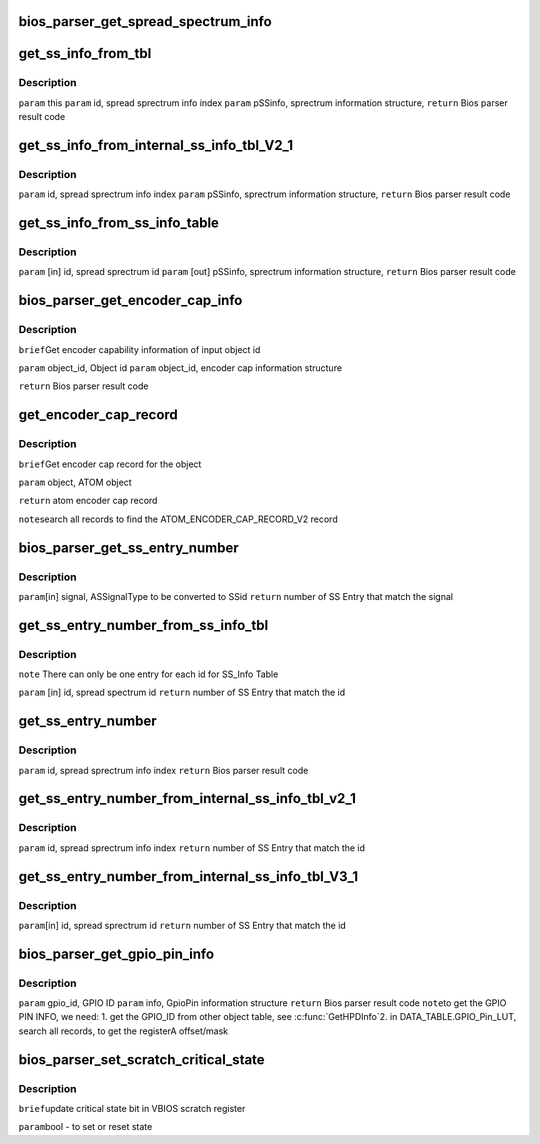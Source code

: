 .. -*- coding: utf-8; mode: rst -*-
.. src-file: drivers/gpu/drm/amd/display/dc/bios/bios_parser.c

.. _`bios_parser_get_spread_spectrum_info`:

bios_parser_get_spread_spectrum_info
====================================

.. c:function:: enum bp_result bios_parser_get_spread_spectrum_info(struct dc_bios *dcb, enum as_signal_type signal, uint32_t index, struct spread_spectrum_info *ss_info)

    Get spread spectrum information from the ASIC_InternalSS_Info(ver 2.1 or ver 3.1) or SS_Info table from the VBIOS. Currently ASIC_InternalSS_Info ver 2.1 can co-exist with SS_Info table. Expect ASIC_InternalSS_Info ver 3.1, there is only one entry for each signal /ss id.  However, there is no planning of supporting multiple spread Sprectum entry for EverGreen \ ``param``\  [in] this \ ``param``\  [in] signal, ASSignalType to be converted to info index \ ``param``\  [in] index, number of entries that match the converted info index \ ``param``\  [out] ss_info, sprectrum information structure, \ ``return``\  Bios parser result code

    :param dcb:
        *undescribed*
    :type dcb: struct dc_bios \*

    :param signal:
        *undescribed*
    :type signal: enum as_signal_type

    :param index:
        *undescribed*
    :type index: uint32_t

    :param ss_info:
        *undescribed*
    :type ss_info: struct spread_spectrum_info \*

.. _`get_ss_info_from_tbl`:

get_ss_info_from_tbl
====================

.. c:function:: enum bp_result get_ss_info_from_tbl(struct bios_parser *bp, uint32_t id, struct spread_spectrum_info *ss_info)

    Get spread sprectrum information from the ASIC_InternalSS_Info Ver 2.1 or SS_Info table from the VBIOS There can not be more than 1 entry for  ASIC_InternalSS_Info Ver 2.1 or SS_Info.

    :param bp:
        *undescribed*
    :type bp: struct bios_parser \*

    :param id:
        *undescribed*
    :type id: uint32_t

    :param ss_info:
        *undescribed*
    :type ss_info: struct spread_spectrum_info \*

.. _`get_ss_info_from_tbl.description`:

Description
-----------

\ ``param``\  this
\ ``param``\  id, spread sprectrum info index
\ ``param``\  pSSinfo, sprectrum information structure,
\ ``return``\  Bios parser result code

.. _`get_ss_info_from_internal_ss_info_tbl_v2_1`:

get_ss_info_from_internal_ss_info_tbl_V2_1
==========================================

.. c:function:: enum bp_result get_ss_info_from_internal_ss_info_tbl_V2_1(struct bios_parser *bp, uint32_t id, struct spread_spectrum_info *info)

    Get spread sprectrum information from the ASIC_InternalSS_Info table Ver 2.1 from the VBIOS There will not be multiple entry for Ver 2.1

    :param bp:
        *undescribed*
    :type bp: struct bios_parser \*

    :param id:
        *undescribed*
    :type id: uint32_t

    :param info:
        *undescribed*
    :type info: struct spread_spectrum_info \*

.. _`get_ss_info_from_internal_ss_info_tbl_v2_1.description`:

Description
-----------

\ ``param``\  id, spread sprectrum info index
\ ``param``\  pSSinfo, sprectrum information structure,
\ ``return``\  Bios parser result code

.. _`get_ss_info_from_ss_info_table`:

get_ss_info_from_ss_info_table
==============================

.. c:function:: enum bp_result get_ss_info_from_ss_info_table(struct bios_parser *bp, uint32_t id, struct spread_spectrum_info *ss_info)

    Get spread sprectrum information from the SS_Info table from the VBIOS if the pointer to info is NULL, indicate the caller what to know the number of entries that matches the id for, the SS_Info table, there should not be more than 1 entry match.

    :param bp:
        *undescribed*
    :type bp: struct bios_parser \*

    :param id:
        *undescribed*
    :type id: uint32_t

    :param ss_info:
        *undescribed*
    :type ss_info: struct spread_spectrum_info \*

.. _`get_ss_info_from_ss_info_table.description`:

Description
-----------

\ ``param``\  [in] id, spread sprectrum id
\ ``param``\  [out] pSSinfo, sprectrum information structure,
\ ``return``\  Bios parser result code

.. _`bios_parser_get_encoder_cap_info`:

bios_parser_get_encoder_cap_info
================================

.. c:function:: enum bp_result bios_parser_get_encoder_cap_info(struct dc_bios *dcb, struct graphics_object_id object_id, struct bp_encoder_cap_info *info)

    :param dcb:
        *undescribed*
    :type dcb: struct dc_bios \*

    :param object_id:
        *undescribed*
    :type object_id: struct graphics_object_id

    :param info:
        *undescribed*
    :type info: struct bp_encoder_cap_info \*

.. _`bios_parser_get_encoder_cap_info.description`:

Description
-----------

\ ``brief``\ 
Get encoder capability information of input object id

\ ``param``\  object_id, Object id
\ ``param``\  object_id, encoder cap information structure

\ ``return``\  Bios parser result code

.. _`get_encoder_cap_record`:

get_encoder_cap_record
======================

.. c:function:: ATOM_ENCODER_CAP_RECORD_V2 *get_encoder_cap_record(struct bios_parser *bp, ATOM_OBJECT *object)

    :param bp:
        *undescribed*
    :type bp: struct bios_parser \*

    :param object:
        *undescribed*
    :type object: ATOM_OBJECT \*

.. _`get_encoder_cap_record.description`:

Description
-----------

\ ``brief``\ 
Get encoder cap record for the object

\ ``param``\  object, ATOM object

\ ``return``\  atom encoder cap record

\ ``note``\ 
search all records to find the ATOM_ENCODER_CAP_RECORD_V2 record

.. _`bios_parser_get_ss_entry_number`:

bios_parser_get_ss_entry_number
===============================

.. c:function:: uint32_t bios_parser_get_ss_entry_number(struct dc_bios *dcb, enum as_signal_type signal)

    :GetNumberofSpreadSpectrumEntry Get Number of SpreadSpectrum Entry from the ASIC_InternalSS_Info table from the VBIOS that match the SSid (to be converted from signal)

    :param dcb:
        *undescribed*
    :type dcb: struct dc_bios \*

    :param signal:
        *undescribed*
    :type signal: enum as_signal_type

.. _`bios_parser_get_ss_entry_number.description`:

Description
-----------

\ ``param``\ [in] signal, ASSignalType to be converted to SSid
\ ``return``\  number of SS Entry that match the signal

.. _`get_ss_entry_number_from_ss_info_tbl`:

get_ss_entry_number_from_ss_info_tbl
====================================

.. c:function:: uint32_t get_ss_entry_number_from_ss_info_tbl(struct bios_parser *bp, uint32_t id)

    Get Number of spread spectrum entry from the SS_Info table from the VBIOS.

    :param bp:
        *undescribed*
    :type bp: struct bios_parser \*

    :param id:
        *undescribed*
    :type id: uint32_t

.. _`get_ss_entry_number_from_ss_info_tbl.description`:

Description
-----------

\ ``note``\  There can only be one entry for each id for SS_Info Table

\ ``param``\  [in] id, spread spectrum id
\ ``return``\  number of SS Entry that match the id

.. _`get_ss_entry_number`:

get_ss_entry_number
===================

.. c:function:: uint32_t get_ss_entry_number(struct bios_parser *bp, uint32_t id)

    Get spread sprectrum information from the ASIC_InternalSS_Info Ver 2.1 or SS_Info table from the VBIOS There can not be more than 1 entry for  ASIC_InternalSS_Info Ver 2.1 or SS_Info.

    :param bp:
        *undescribed*
    :type bp: struct bios_parser \*

    :param id:
        *undescribed*
    :type id: uint32_t

.. _`get_ss_entry_number.description`:

Description
-----------

\ ``param``\  id, spread sprectrum info index
\ ``return``\  Bios parser result code

.. _`get_ss_entry_number_from_internal_ss_info_tbl_v2_1`:

get_ss_entry_number_from_internal_ss_info_tbl_v2_1
==================================================

.. c:function:: uint32_t get_ss_entry_number_from_internal_ss_info_tbl_v2_1(struct bios_parser *bp, uint32_t id)

    Get NUmber of spread sprectrum entry from the ASIC_InternalSS_Info table Ver 2.1 from the VBIOS There will not be multiple entry for Ver 2.1

    :param bp:
        *undescribed*
    :type bp: struct bios_parser \*

    :param id:
        *undescribed*
    :type id: uint32_t

.. _`get_ss_entry_number_from_internal_ss_info_tbl_v2_1.description`:

Description
-----------

\ ``param``\  id, spread sprectrum info index
\ ``return``\  number of SS Entry that match the id

.. _`get_ss_entry_number_from_internal_ss_info_tbl_v3_1`:

get_ss_entry_number_from_internal_ss_info_tbl_V3_1
==================================================

.. c:function:: uint32_t get_ss_entry_number_from_internal_ss_info_tbl_V3_1(struct bios_parser *bp, uint32_t id)

    Get Number of SpreadSpectrum Entry from the ASIC_InternalSS_Info table of the VBIOS that matches id

    :param bp:
        *undescribed*
    :type bp: struct bios_parser \*

    :param id:
        *undescribed*
    :type id: uint32_t

.. _`get_ss_entry_number_from_internal_ss_info_tbl_v3_1.description`:

Description
-----------

\ ``param``\ [in]  id, spread sprectrum id
\ ``return``\  number of SS Entry that match the id

.. _`bios_parser_get_gpio_pin_info`:

bios_parser_get_gpio_pin_info
=============================

.. c:function:: enum bp_result bios_parser_get_gpio_pin_info(struct dc_bios *dcb, uint32_t gpio_id, struct gpio_pin_info *info)

    Get GpioPin information of input gpio id

    :param dcb:
        *undescribed*
    :type dcb: struct dc_bios \*

    :param gpio_id:
        *undescribed*
    :type gpio_id: uint32_t

    :param info:
        *undescribed*
    :type info: struct gpio_pin_info \*

.. _`bios_parser_get_gpio_pin_info.description`:

Description
-----------

\ ``param``\  gpio_id, GPIO ID
\ ``param``\  info, GpioPin information structure
\ ``return``\  Bios parser result code
\ ``note``\ 
to get the GPIO PIN INFO, we need:
1. get the GPIO_ID from other object table, see \ :c:func:`GetHPDInfo`\ 
2. in DATA_TABLE.GPIO_Pin_LUT, search all records, to get the registerA
offset/mask

.. _`bios_parser_set_scratch_critical_state`:

bios_parser_set_scratch_critical_state
======================================

.. c:function:: void bios_parser_set_scratch_critical_state(struct dc_bios *dcb, bool state)

    :param dcb:
        *undescribed*
    :type dcb: struct dc_bios \*

    :param state:
        *undescribed*
    :type state: bool

.. _`bios_parser_set_scratch_critical_state.description`:

Description
-----------

\ ``brief``\ 
update critical state bit in VBIOS scratch register

\ ``param``\ 
bool - to set or reset state

.. This file was automatic generated / don't edit.


